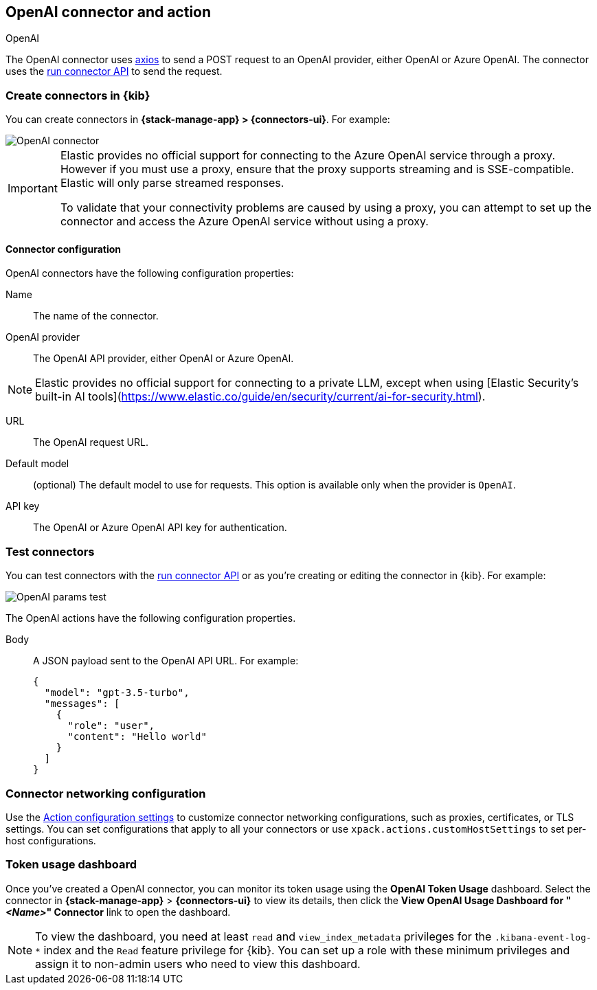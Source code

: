 [[openai-action-type]]
== OpenAI connector and action
++++
<titleabbrev>OpenAI</titleabbrev>
++++
:frontmatter-description: Add a connector that can send requests to an OpenAI provider.
:frontmatter-tags-products: [kibana]
:frontmatter-tags-content-type: [how-to]
:frontmatter-tags-user-goals: [configure]


The OpenAI connector uses https://github.com/axios/axios[axios] to send a POST request to an OpenAI provider, either OpenAI or Azure OpenAI. The connector uses the <<execute-connector-api,run connector API>> to send the request.

[float]
[[define-gen-ai-ui]]
=== Create connectors in {kib}

You can create connectors in *{stack-manage-app} > {connectors-ui}*.  For example:

[role="screenshot"]
image::management/connectors/images/gen-ai-connector.png[OpenAI connector]
// NOTE: This is an autogenerated screenshot. Do not edit it directly.

[IMPORTANT]
====
Elastic provides no official support for connecting to the Azure OpenAI service through a proxy.
However if you must use a proxy,
ensure that the proxy supports streaming and is SSE-compatible.
Elastic will only parse streamed responses.

To validate that your connectivity problems are caused by using a proxy,
you can attempt to set up the connector and access the Azure OpenAI service without using a proxy.
====

[float]
[[openai-connector-configuration]]
==== Connector configuration

OpenAI connectors have the following configuration properties:

Name:: The name of the connector.
OpenAI provider:: The OpenAI API provider, either OpenAI or Azure OpenAI.

[NOTE]
====
Elastic provides no official support for connecting to a private LLM, except
when using [Elastic Security’s built-in AI tools](https://www.elastic.co/guide/en/security/current/ai-for-security.html).
====

URL:: The OpenAI request URL.
Default model:: (optional) The default model to use for requests. This option is available only when the provider is `OpenAI`.
API key:: The OpenAI or Azure OpenAI API key for authentication.

[float]
[[gen-ai-action-configuration]]
=== Test connectors

You can test connectors with the <<execute-connector-api,run connector API>> or
as you're creating or editing the connector in {kib}. For example:

[role="screenshot"]
image::management/connectors/images/gen-ai-params-test.png[OpenAI params test]
// NOTE: This is an autogenerated screenshot. Do not edit it directly.

The OpenAI actions have the following configuration properties.

Body::      A JSON payload sent to the OpenAI API URL. For example:
+
[source,text]
--
{
  "model": "gpt-3.5-turbo",
  "messages": [
    {
      "role": "user",
      "content": "Hello world"
    }
  ]
}
--
[float]
[[openai-connector-networking-configuration]]
=== Connector networking configuration

Use the <<action-settings, Action configuration settings>> to customize connector networking configurations, such as proxies, certificates, or TLS settings. You can set configurations that apply to all your connectors or use `xpack.actions.customHostSettings` to set per-host configurations.

[float]
[[openai-connector-token-dashboard]]
=== Token usage dashboard

Once you've created a OpenAI connector, you can monitor its token usage using the *OpenAI Token Usage* dashboard. Select the connector in *{stack-manage-app}* > *{connectors-ui}* to view its details, then click the *View OpenAI Usage Dashboard for "_<Name>_" Connector* link to open the dashboard.

NOTE: To view the dashboard, you need at least `read` and `view_index_metadata` privileges for the `.kibana-event-log-*` index and the `Read` feature privilege for {kib}. You can set up a role with these minimum privileges and assign it to non-admin users who need to view this dashboard.
